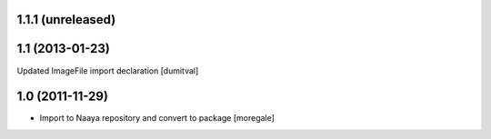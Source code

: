 1.1.1 (unreleased)
----------------

1.1 (2013-01-23)
----------------
Updated ImageFile import declaration [dumitval]

1.0 (2011-11-29)
----------------
* Import to Naaya repository and convert to package [moregale]
